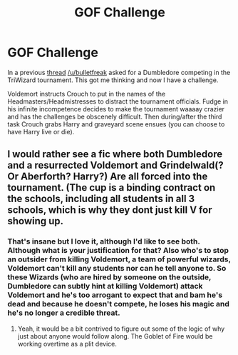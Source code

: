 #+TITLE: GOF Challenge

* GOF Challenge
:PROPERTIES:
:Author: Burning_M
:Score: 17
:DateUnix: 1465682608.0
:DateShort: 2016-Jun-12
:FlairText: Request
:END:
In a previous [[https://www.reddit.com/r/HPfanfiction/comments/4nn5by/any_fics_where_dumbledore_doesnt_care_and_enters/][thread]] [[/u/bulletfreak]] asked for a Dumbledore competing in the TriWizard tournament. This got me thinking and now I have a challenge.

Voldemort instructs Crouch to put in the names of the Headmasters/Headmistresses to distract the tournament officials. Fudge in his infinite incompetence decides to make the tournament waaaay crazier and has the challenges be obscenely difficult. Then during/after the third task Crouch grabs Harry and graveyard scene ensues (you can choose to have Harry live or die).


** I would rather see a fic where both Dumbledore and a resurrected Voldemort and Grindelwald(? Or Aberforth? Harry?) Are all forced into the tournament. (The cup is a binding contract on the schools, including all students in all 3 schools, which is why they dont just kill V for showing up.
:PROPERTIES:
:Author: ryanvdb
:Score: 3
:DateUnix: 1465683937.0
:DateShort: 2016-Jun-12
:END:

*** That's insane but I love it, although I'd like to see both. Although what is your justification for that? Also who's to stop an outsider from killing Voldemort, a team of powerful wizards, Voldemort can't kill any students nor can he tell anyone to. So these Wizards (who are hired by someone on the outside, Dumbledore can subtly hint at killing Voldemort) attack Voldemort and he's too arrogant to expect that and bam he's dead and because he doesn't compete, he loses his magic and he's no longer a credible threat.
:PROPERTIES:
:Author: Burning_M
:Score: 2
:DateUnix: 1465688751.0
:DateShort: 2016-Jun-12
:END:

**** Yeah, it would be a bit contrived to figure out some of the logic of why just about anyone would follow along. The Goblet of Fire would be working overtime as a plit device.
:PROPERTIES:
:Author: ryanvdb
:Score: 1
:DateUnix: 1465720158.0
:DateShort: 2016-Jun-12
:END:
